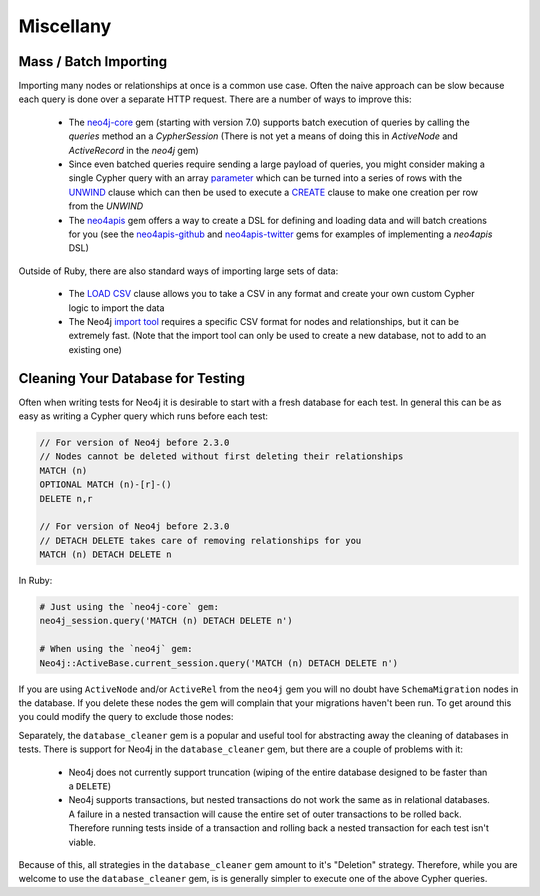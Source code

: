 Miscellany
==========


Mass / Batch Importing
~~~~~~~~~~~~~~~~~~~~~~

Importing many nodes or relationships at once is a common use case.  Often the naive approach can be slow because each query is done over a separate HTTP request.  There are a number of ways to improve this:

 * The `neo4j-core <https://github.com/neo4jrb/neo4j-core>`_ gem (starting with version 7.0) supports batch execution of queries by calling the `queries` method an a `CypherSession` (There is not yet a means of doing this in `ActiveNode` and `ActiveRecord` in the `neo4j` gem)
 * Since even batched queries require sending a large payload of queries, you might consider making a single Cypher query with an array `parameter <http://neo4j.com/docs/developer-manual/current/cypher/syntax/parameters/>`_ which can be turned into a series of rows with the `UNWIND <http://neo4j.com/docs/developer-manual/current/cypher/clauses/unwind/>`_ clause which can then be used to execute a `CREATE <https://neo4j.com/docs/developer-manual/current/cypher/clauses/create/>`_ clause to make one creation per row from the `UNWIND`
 * The `neo4apis <https://github.com/neo4jrb/neo4apis>`_ gem offers a way to create a DSL for defining and loading data and will batch creations for you (see the `neo4apis-github <https://github.com/neo4jrb/neo4apis-github>`_ and `neo4apis-twitter <https://github.com/neo4jrb/neo4apis-twitter>`_ gems for examples of implementing a `neo4apis` DSL)

Outside of Ruby, there are also standard ways of importing large sets of data:

 * The `LOAD CSV <http://neo4j.com/docs/developer-manual/current/cypher/clauses/load-csv/>`_ clause allows you to take a CSV in any format and create your own custom Cypher logic to import the data
 * The Neo4j `import tool <http://neo4j.com/docs/operations-manual/current/tutorial/import-tool/>`_ requires a specific CSV format for nodes and relationships, but it can be extremely fast.  (Note that the import tool can only be used to create a new database, not to add to an existing one)

Cleaning Your Database for Testing
~~~~~~~~~~~~~~~~~~~~~~~~~~~~~~~~~~

Often when writing tests for Neo4j it is desirable to start with a fresh database for each test.  In general this can be as easy as writing a Cypher query which runs before each test:

.. code-block:: cypher

  // For version of Neo4j before 2.3.0
  // Nodes cannot be deleted without first deleting their relationships
  MATCH (n)
  OPTIONAL MATCH (n)-[r]-()
  DELETE n,r

  // For version of Neo4j before 2.3.0
  // DETACH DELETE takes care of removing relationships for you
  MATCH (n) DETACH DELETE n

In Ruby:

.. code-block:: ruby

  # Just using the `neo4j-core` gem:
  neo4j_session.query('MATCH (n) DETACH DELETE n')

  # When using the `neo4j` gem:
  Neo4j::ActiveBase.current_session.query('MATCH (n) DETACH DELETE n')

If you are using ``ActiveNode`` and/or ``ActiveRel`` from the ``neo4j`` gem you will no doubt have ``SchemaMigration`` nodes in the database.  If you delete these nodes the gem will complain that your migrations haven't been run.  To get around this you could modify the query to exclude those nodes:

.. code-block:: cypher
  MATCH (n) WHERE NOT n:`Neo4j::Migrations::SchemaMigration`
  DETACH DELETE n

Separately, the ``database_cleaner`` gem is a popular and useful tool for abstracting away the cleaning of databases in tests.  There is support for Neo4j in the ``database_cleaner`` gem, but there are a couple of problems with it:

 * Neo4j does not currently support truncation (wiping of the entire database designed to be faster than a ``DELETE``)
 * Neo4j supports transactions, but nested transactions do not work the same as in relational databases.  A failure in a nested transaction will cause the entire set of outer transactions to be rolled back.  Therefore running tests inside of a transaction and rolling back a nested transaction for each test isn't viable.

Because of this, all strategies in the ``database_cleaner`` gem amount to it's "Deletion" strategy.  Therefore, while you are welcome to use the ``database_cleaner`` gem, is is generally simpler to execute one of the above Cypher queries.
